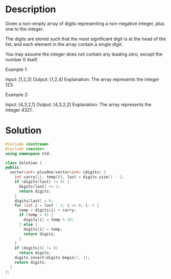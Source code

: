 * Description
Given a non-empty array of digits representing a non-negative integer, plus one to the integer.

The digits are stored such that the most significant digit is at the head of the list, and each element in the array contain a single digit.

You may assume the integer does not contain any leading zero, except the number 0 itself.

Example 1:

Input: [1,2,3]
Output: [1,2,4]
Explanation: The array represents the integer 123.

Example 2:

Input: [4,3,2,1]
Output: [4,3,2,2]
Explanation: The array represents the integer 4321.
* Solution
#+begin_src cpp
  #include <iostream>
  #include <vector>
  using namespace std;

  class Solution {
  public:
    vector<int> plusOne(vector<int> &digits) {
      int carry{1}, temp{0}, last = digits.size() - 1;
      if (digits[last] != 9) {
        digits[last] += 1;
        return digits;
      }
      digits[last] = 0;
      for (int i = last - 1; i >= 0; i--) {
        temp = digits[i] + carry;
        if (temp > 9) {
          digits[i] = temp % 10;
        } else {
          digits[i] = temp;
          return digits;
        }
      }
      if (digits[0] != 0)
        return digits;
      digits.insert(digits.begin(), 1);
      return digits;
    }
  };
#+end_src
